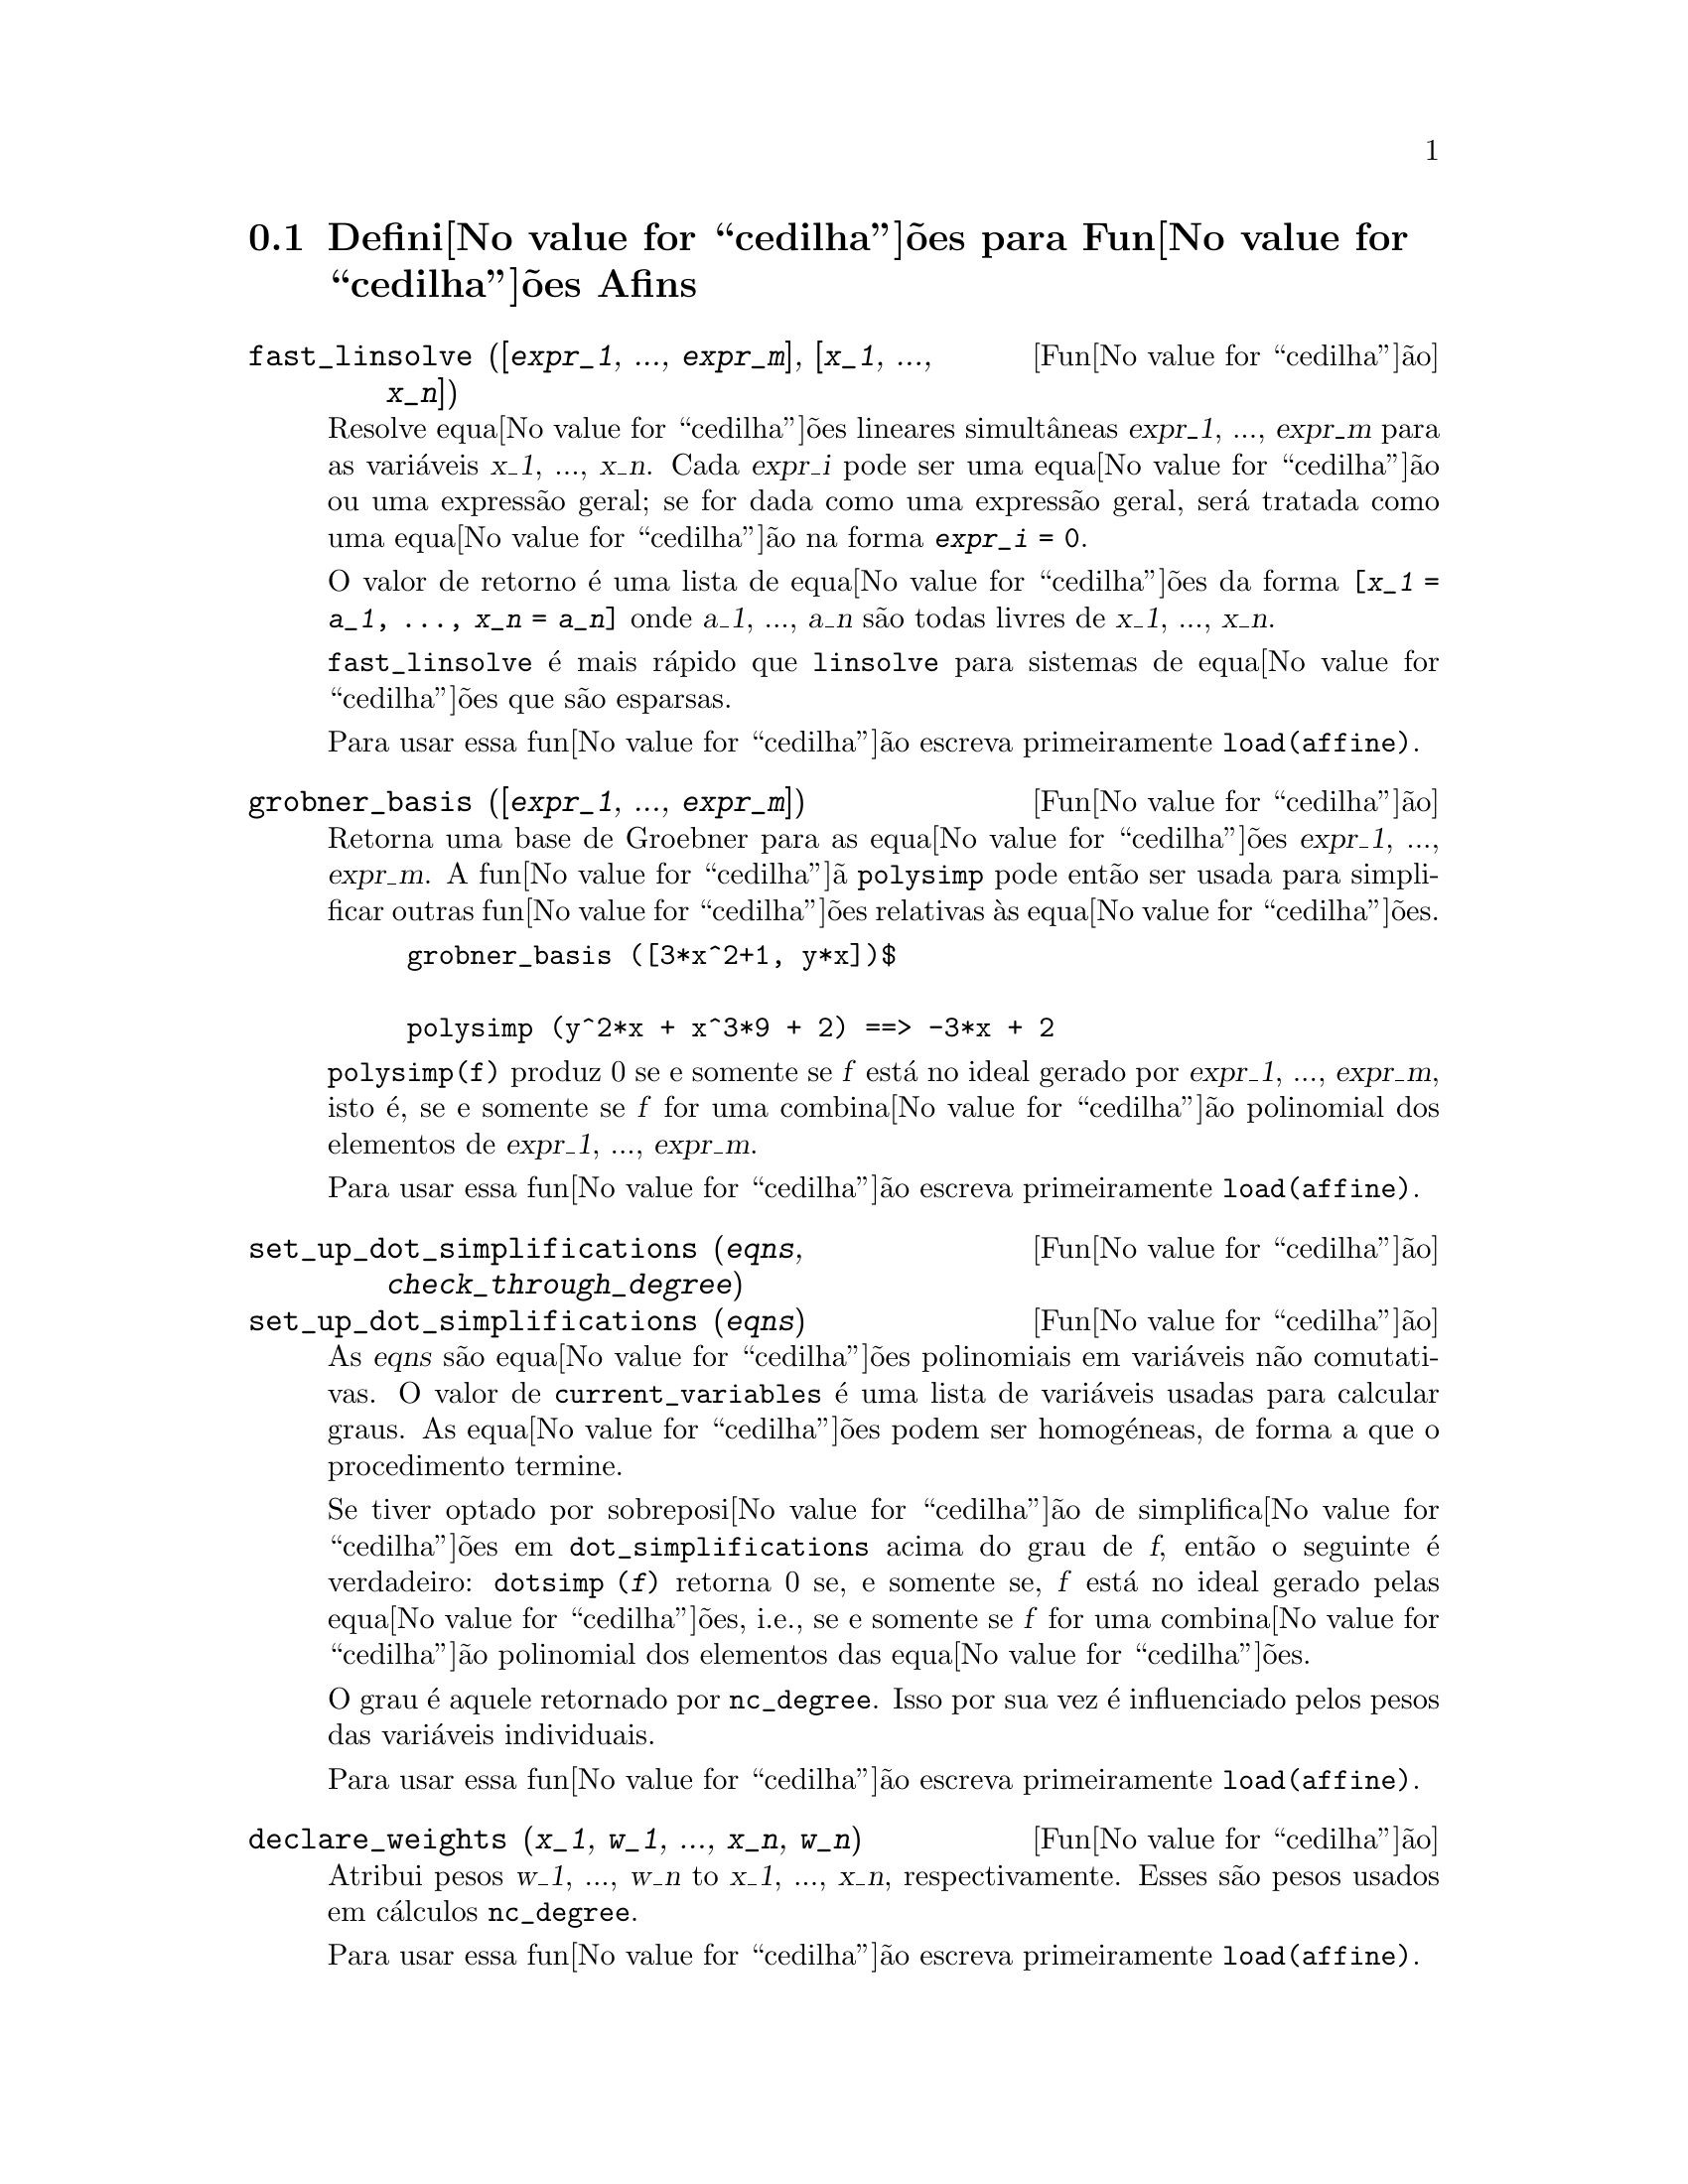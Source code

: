@c /Affine.texi/1.12/Sat Nov 19 06:51:23 2005/-ko/
@c end concepts Affine
@menu
* Defini@value{cedilha}@~oes para Fun@value{cedilha}@~oes Afins::      
@end menu

@node Defini@value{cedilha}@~oes para Fun@value{cedilha}@~oes Afins,  , Fun@value{cedilha}@~oes Afins, Fun@value{cedilha}@~oes Afins
@section Defini@value{cedilha}@~oes para Fun@value{cedilha}@~oes Afins

@deffn {Fun@value{cedilha}@~ao} fast_linsolve ([@var{expr_1}, ..., @var{expr_m}], [@var{x_1}, ..., @var{x_n}])
Resolve equa@value{cedilha}@~oes lineares simult@^aneas @var{expr_1},
..., @var{expr_m} para as vari@'aveis @var{x_1}, ..., @var{x_n}.  Cada
@var{expr_i} pode ser uma equa@value{cedilha}@~ao ou uma express@~ao
geral; se for dada como uma express@~ao geral, ser@'a tratada como uma
equa@value{cedilha}@~ao na forma @code{@var{expr_i} = 0}.

O valor de retorno @'e uma lista de equa@value{cedilha}@~oes da forma
@code{[@var{x_1} = @var{a_1}, ..., @var{x_n} = @var{a_n}]} onde
@var{a_1}, ..., @var{a_n} s@~ao todas livres de @var{x_1}, ...,
@var{x_n}.

@code{fast_linsolve} @'e mais r@'apido que @code{linsolve} para sistemas
de equa@value{cedilha}@~oes que s@~ao esparsas.

Para usar essa fun@value{cedilha}@~ao escreva primeiramente @code{load(affine)}.
@end deffn

@deffn {Fun@value{cedilha}@~ao} grobner_basis ([@var{expr_1}, ..., @var{expr_m}])
Retorna uma base de Groebner para as equa@value{cedilha}@~oes @var{expr_1}, ..., @var{expr_m}.
A fun@value{cedilha}@~a @code{polysimp} pode ent@~ao
ser usada para simplificar outras fun@value{cedilha}@~oes relativas @`as equa@value{cedilha}@~oes.

@example
grobner_basis ([3*x^2+1, y*x])$

polysimp (y^2*x + x^3*9 + 2) ==> -3*x + 2
@end example

@code{polysimp(f)} produz 0 se e somente se @var{f} est@'a no ideal gerado por
@var{expr_1}, ..., @var{expr_m}, isto @'e,
se e somente se @var{f} for uma combina@value{cedilha}@~ao polinomial dos elementos de
@var{expr_1}, ..., @var{expr_m}.

Para usar essa fun@value{cedilha}@~ao escreva primeiramente @code{load(affine)}.
@end deffn

@c NEEDS CLARIFICATION IN A SERIOUS WAY
@deffn {Fun@value{cedilha}@~ao} set_up_dot_simplifications (@var{eqns}, @var{check_through_degree})
@deffnx {Fun@value{cedilha}@~ao} set_up_dot_simplifications (@var{eqns})
As @var{eqns} s@~ao
equa@value{cedilha}@~oes polinomiais em vari@'aveis n@~ao comutativas.
O valor de @code{current_variables}  @'e uma 
lista de vari@'aveis usadas para calcular graus.  As equa@value{cedilha}@~oes podem ser
homog@'eneas, de forma a que o procedimento termine.  

Se tiver optado por sobreposi@value{cedilha}@~ao de simplifica@value{cedilha}@~oes
em @code{dot_simplifications} acima do grau de @var{f}, ent@~ao o
seguinte @'e verdadeiro: @code{dotsimp (@var{f})} retorna 0 se, e
somente se, @var{f} est@'a no ideal gerado pelas
equa@value{cedilha}@~oes, i.e., se e somente se @var{f} for uma
combina@value{cedilha}@~ao polinomial dos elementos das
equa@value{cedilha}@~oes.

O grau @'e aquele retornado por @code{nc_degree}.  Isso por sua vez @'e
influenciado pelos pesos das vari@'aveis individuais.

Para usar essa fun@value{cedilha}@~ao escreva primeiramente @code{load(affine)}.
@end deffn

@deffn {Fun@value{cedilha}@~ao} declare_weights (@var{x_1}, @var{w_1}, ..., @var{x_n}, @var{w_n})
Atribui pesos @var{w_1}, ..., @var{w_n} to @var{x_1}, ..., @var{x_n}, respectivamente.
Esses s@~ao pesos usados em c@'alculos @code{nc_degree}.

Para usar essa fun@value{cedilha}@~ao escreva primeiramente @code{load(affine)}.
@end deffn

@deffn {Fun@value{cedilha}@~ao} nc_degree (@var{p})
Retorna o grau de um polin@'omio n@~ao comutativo @var{p}.  Veja @code{declare_weights}.

Para usar essa fun@value{cedilha}@~ao escreva primeiramente @code{load(affine)}.
@end deffn

@c NEEDS CLARIFICATION -- TO WHICH EQUATIONS DOES THIS DESCRIPTION REFER ??
@deffn {Fun@value{cedilha}@~ao} dotsimp (@var{f})
Retorna 0 se e somente se @var{f} for um ideal gerado pelas equa@value{cedilha}@~oes, i.e.,
se e somente se @var{f} for uma combina@value{cedilha}@~ao polinomial dos elementos das equa@value{cedilha}@~oes.

Para usar essa fun@value{cedilha}@~ao escreva primeiramente @code{load(affine)}.
@end deffn

@deffn {Fun@value{cedilha}@~ao} fast_central_elements ([@var{x_1}, ..., @var{x_n}], @var{n})
Se @code{set_up_dot_simplifications} tiver sido feito previamente, ache o polin@'omio central
nas vari@'aveis @var{x_1}, ..., @var{x_n} no grau dado, @var{n}.

Por exemplo:
@example
set_up_dot_simplifications ([y.x + x.y], 3);
fast_central_elements ([x, y], 2);
[y.y, x.x];
@end example

Para usar essa fun@value{cedilha}@~ao escreva primeiramente @code{load(affine)}.
@end deffn

@c THIS IS NOT AT ALL CLEAR
@deffn {Fun@value{cedilha}@~ao} check_overlaps (@var{n}, @var{add_to_simps})
Verifica as sobreposi@value{cedilha}@~oes atrav@'es do grau @var{n}, garantindo
que tem regras de simplifica@value{cedilha}@~o suficientes em cada grau,
para @code{dotsimp} trabalhar correctamente.  Esse processo pode ser mais
r@'apido se souber de antem@~ao a dimens@~ao do espa@value{cedilha}o de
mon@'omios.  Se for de dimens@~ao global finita, ent@~ao @code{hilbert}
pode ser usada.  Se n@~ao conhece as dimens@~oes monomiais, n@~ao
especifique nenhum @code{rank_function}.  Um terceiro argumento
opcional, @code{reset}, @code{false} diz para n@~ao se incomodar em
perguntar sobre reiniciar coisas.

Para usar essa fun@value{cedilha}@~ao escreva primeiramente @code{load(affine)}.
@end deffn

@deffn {Fun@value{cedilha}@~ao} mono ([@var{x_1}, ..., @var{x_n}], @var{n})
Retorna a lista de mon@'omios independentes
relativamente @`a simplifica@value{cedilha}@~ao actual do grau @var{n}
nas vari@'aveis @var{x_1}, ..., @var{x_n}.

Para usar essa fun@value{cedilha}@~ao escreva primeiramente @code{load(affine)}.
@end deffn

@deffn {Fun@value{cedilha}@~ao} monomial_dimensions (@var{n})
Calcula a s@'erie de Hilbert atrav@'es do grau @var{n} para a algebra corrente.

Para usar essa fun@value{cedilha}@~ao escreva primeiramente @code{load(affine)}.
@end deffn

@deffn {Fun@value{cedilha}@~ao} extract_linear_equations ([@var{p_1}, ..., @var{p_n}], [@var{m_1}, ..., @var{m_n}])

Faz uma lista dos coeficientes dos polin@'omios n@~ao comutativos @var{p_1}, ..., @var{p_n}
dos monomios n@~ao comutatvos @var{m_1}, ..., @var{m_n}.
Os coeficientes podem ser escalares.   Use @code{list_nc_monomials} para construir a lista dos
mon@'omios.

Para usar essa fun@value{cedilha}@~ao escreva primeiramente @code{load(affine)}.
@end deffn

@deffn {Fun@value{cedilha}@~ao} list_nc_monomials ([@var{p_1}, ..., @var{p_n}])
@deffnx {Fun@value{cedilha}@~ao} list_nc_monomials (@var{p})

Retorna uma lista de mon@'omios n@~ao comutativos que ocorrem em um polin@'omio @var{p}
ou em uma lista de polin@'omios @var{p_1}, ..., @var{p_n}.

Para usar essa fun@value{cedilha}@~ao escreva primeiramente @code{load(affine)}.
@end deffn

@c THIS FUNCTION DOESN'T SEEM TO BE APPROPRIATE IN USER-LEVEL DOCUMENTATION
@c PRESERVE THIS DESCRIPTION PENDING FURTHER DECISION
@c @defun pcoeff (poly monom [variables-to-exclude-from-cof (list-variables monom)])
@c 
@c This function is called from Lisp level, and uses internal poly format.
@c @example
@c 
@c CL-MAXIMA>>(setq me (st-rat #$x^2*u+y+1$))
@c (#:Y 1 1 0 (#:X 2 (#:U 1 1) 0 1))
@c 
@c CL-MAXIMA>>(pcoeff me (st-rat #$x^2$))
@c (#:U 1 1)
@c @end example
@c @noindent
@c 
@c Rule: if a variable appears in monom it must be to the exact power,
@c and if it is in variables to exclude it may not appear unless it was
@c in monom to the exact power.  (pcoeff pol 1 ..) will exclude variables
@c like substituting them to be zero.
@c 
@c @end defun

@c THIS FUNCTION DOESN'T SEEM TO BE APPROPRIATE IN USER-LEVEL DOCUMENTATION
@c PRESERVE THIS DESCRIPTION PENDING FURTHER DECISION
@c @defun new-disrep (poly)
@c 
@c From Lisp this returns the general Maxima format for an arg which is
@c in st-rat form:
@c 
@c @example
@c (displa(new-disrep (setq me (st-rat #$x^2*u+y+1$))))
@c 
@c        2
@c y + u x  + 1
@c @end example
@c 
@c @end defun

@defvr {Vari@'avel de op@value{cedilha}@~ao} all_dotsimp_denoms
Valor por omiss@~ao: @code{false}

Quando @code{all_dotsimp_denoms} @'e uma lista,
os denominadores encontrados por @code{dotsimp} s@~ao adicionados ao final da lista.
@code{all_dotsimp_denoms} pode ser iniciado como uma lista vazia @code{[]}
antes chamando @code{dotsimp}.

Por padr@~ao, denominadores n@~ao s@~ao colectados por @code{dotsimp}.

@end defvr



